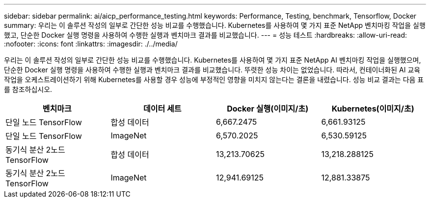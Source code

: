 ---
sidebar: sidebar 
permalink: ai/aicp_performance_testing.html 
keywords: Performance, Testing, benchmark, Tensorflow, Docker 
summary: 우리는 이 솔루션 작성의 일부로 간단한 성능 비교를 수행했습니다. Kubernetes를 사용하여 몇 가지 표준 NetApp 벤치마킹 작업을 실행했고, 단순한 Docker 실행 명령을 사용하여 수행한 실행과 벤치마크 결과를 비교했습니다. 
---
= 성능 테스트
:hardbreaks:
:allow-uri-read: 
:nofooter: 
:icons: font
:linkattrs: 
:imagesdir: ./../media/


[role="lead"]
우리는 이 솔루션 작성의 일부로 간단한 성능 비교를 수행했습니다. Kubernetes를 사용하여 몇 가지 표준 NetApp AI 벤치마킹 작업을 실행했으며, 단순한 Docker 실행 명령을 사용하여 수행한 실행과 벤치마크 결과를 비교했습니다. 뚜렷한 성능 차이는 없었습니다. 따라서, 컨테이너화된 AI 교육 작업을 오케스트레이션하기 위해 Kubernetes를 사용할 경우 성능에 부정적인 영향을 미치지 않는다는 결론을 내렸습니다. 성능 비교 결과는 다음 표를 참조하십시오.

|===
| 벤치마크 | 데이터 세트 | Docker 실행(이미지/초) | Kubernetes(이미지/초) 


| 단일 노드 TensorFlow | 합성 데이터 | 6,667.2475 | 6,661.93125 


| 단일 노드 TensorFlow | ImageNet | 6,570.2025 | 6,530.59125 


| 동기식 분산 2노드 TensorFlow | 합성 데이터 | 13,213.70625 | 13,218.288125 


| 동기식 분산 2노드 TensorFlow | ImageNet | 12,941.69125 | 12,881.33875 
|===